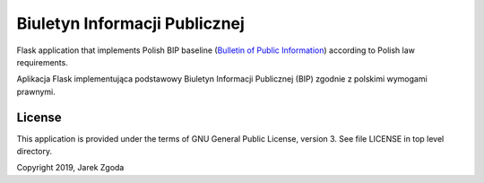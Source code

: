 Biuletyn Informacji Publicznej
==============================

.. image:: https://travis-ci.com/zgoda/bip.svg?branch=master
    :target: https://travis-ci.com/zgoda/bip
    :alt: Travis-CI build status

.. image:: https://static.deepsource.io/deepsource-badge-light-mini.svg
   :target: https://deepsource.io/gh/zgoda/bip/?ref=repository-badge
   :alt: DeepSource code quality report

.. image:: https://codecov.io/gh/zgoda/bip/branch/master/graph/badge.svg
   :target: https://codecov.io/gh/zgoda/bip
   :alt: Test coverage report


Flask application that implements Polish BIP baseline
(`Bulletin of Public Information <https://en.wikipedia.org/wiki/Biuletyn_Informacji_Publicznej>`_)
according to Polish law requirements.

Aplikacja Flask implementująca podstawowy Biuletyn Informacji Publicznej (BIP)
zgodnie z polskimi wymogami prawnymi.

License
-------

This application is provided under the terms of GNU General Public License,
version 3. See file LICENSE in top level directory.

Copyright 2019, Jarek Zgoda
